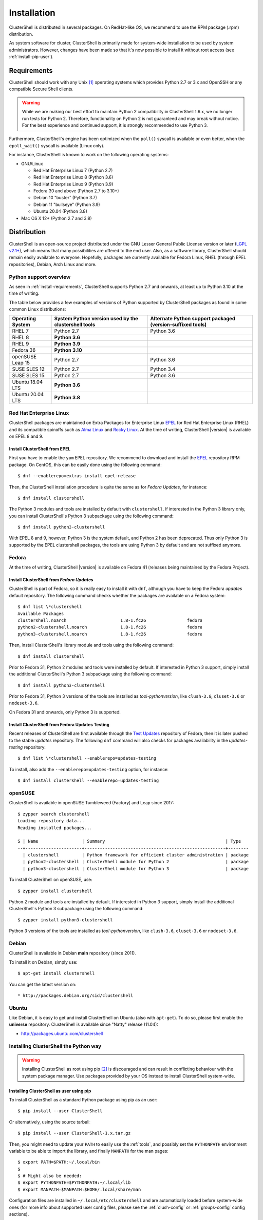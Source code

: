 .. highlight:: console

Installation
============

ClusterShell is distributed in several packages. On RedHat-like OS, we
recommend to use the RPM package (.rpm) distribution.

As system software for cluster, ClusterShell is primarily made for
system-wide installation to be used by system administrators. However,
changes have been made so that it's now possible to install it without
root access (see :ref:`install-pip-user`).

.. _install-requirements:

Requirements
------------

ClusterShell should work with any Unix [#]_ operating systems which provides
Python 2.7 or 3.x and OpenSSH or any compatible Secure Shell clients.

.. warning:: While we are making our best effort to maintain Python 2
   compatibility in ClusterShell 1.9.x, we no longer run tests for Python 2.
   Therefore, functionality on Python 2 is not guaranteed and may break without
   notice. For the best experience and continued support, it is strongly
   recommended to use Python 3.

Furthermore, ClusterShell's engine has been optimized when the ``poll()``
syscall is available or even better, when the ``epoll_wait()`` syscall is
available (Linux only).

For instance, ClusterShell is known to work on the following operating systems:

* GNU/Linux

  * Red Hat Enterprise Linux 7 (Python 2.7)

  * Red Hat Enterprise Linux 8 (Python 3.6)

  * Red Hat Enterprise Linux 9 (Python 3.9)

  * Fedora 30 and above (Python 2.7 to 3.10+)

  * Debian 10 "buster" (Python 3.7)

  * Debian 11 "bullseye" (Python 3.9)

  * Ubuntu 20.04 (Python 3.8)

* Mac OS X 12+ (Python 2.7 and 3.8)

Distribution
------------

ClusterShell is an open-source project distributed under the GNU Lesser General
Public License version or later (`LGPL v2.1+`_), which means that many
possibilities are offered to the end user. Also, as a software library,
ClusterShell should remain easily available to everyone. Hopefully, packages are
currently available for Fedora Linux, RHEL (through EPEL repositories), Debian,
Arch Linux and more.

.. _install-python-support-overview:

Python support overview
^^^^^^^^^^^^^^^^^^^^^^^

As seen in :ref:`install-requirements`, ClusterShell supports Python 2.7 and
onwards, at least up to Python 3.10 at the time of writing.

The table below provides a few examples of versions of Python supported by
ClusterShell packages as found in some common Linux distributions:

+------------------+----------------------------+-----------------------------------+
| Operating        | System Python version used | Alternate Python support          |
| System           | by the clustershell tools  | packaged (version-suffixed tools) |
+==================+============================+===================================+
| RHEL 7           | Python 2.7                 | Python 3.6                        |
+------------------+----------------------------+-----------------------------------+
| RHEL 8           | **Python 3.6**             |                                   |
+------------------+----------------------------+-----------------------------------+
| RHEL 9           | **Python 3.9**             |                                   |
+------------------+----------------------------+-----------------------------------+
| Fedora 36        | **Python 3.10**            |                                   |
+------------------+----------------------------+-----------------------------------+
| openSUSE Leap 15 | Python 2.7                 | Python 3.6                        |
+------------------+----------------------------+-----------------------------------+
| SUSE SLES 12     | Python 2.7                 | Python 3.4                        |
+------------------+----------------------------+-----------------------------------+
| SUSE SLES 15     | Python 2.7                 | Python 3.6                        |
+------------------+----------------------------+-----------------------------------+
| Ubuntu 18.04 LTS | **Python 3.6**             |                                   |
+------------------+----------------------------+-----------------------------------+
| Ubuntu 20.04 LTS | **Python 3.8**             |                                   |
+------------------+----------------------------+-----------------------------------+

Red Hat Enterprise Linux
^^^^^^^^^^^^^^^^^^^^^^^^

ClusterShell packages are maintained on Extra Packages for Enterprise Linux
`EPEL`_ for Red Hat Enterprise Linux (RHEL) and its compatible spinoffs such
as `Alma Linux`_ and `Rocky Linux`_. At the time of writing, ClusterShell |version|
is available on EPEL 8 and 9.


Install ClusterShell from EPEL
""""""""""""""""""""""""""""""

First you have to enable the ``yum`` EPEL repository. We recommend to download
and install the `EPEL`_ repository RPM package. On CentOS, this can be easily
done using the following command::

    $ dnf --enablerepo=extras install epel-release

Then, the ClusterShell installation procedure is quite the same as for
*Fedora Updates*, for instance::

    $ dnf install clustershell

The Python 3 modules and tools are installed by default with ``clustershell``.
If interested in the Python 3 library only, you can install ClusterShell's
Python 3 subpackage using the following command::

    $ dnf install python3-clustershell

With EPEL 8 and 9, however, Python 3 is the system default, and Python 2 has
been deprecated. Thus only Python 3 is supported by the EPEL clustershell
packages, the tools are using Python 3 by default and are not suffixed anymore.

Fedora
^^^^^^

At the time of writing, ClusterShell |version| is available on Fedora 41
(releases being maintained by the Fedora Project).

Install ClusterShell from *Fedora Updates*
""""""""""""""""""""""""""""""""""""""""""

ClusterShell is part of Fedora, so it is really easy to install it with
``dnf``, although you have to keep the Fedora *updates* default repository.
The following command checks whether the packages are available on a Fedora
system::

    $ dnf list \*clustershell
    Available Packages
    clustershell.noarch                     1.8-1.fc26                fedora
    python2-clustershell.noarch             1.8-1.fc26                fedora
    python3-clustershell.noarch             1.8-1.fc26                fedora

Then, install ClusterShell's library module and tools using the following
command::

    $ dnf install clustershell

Prior to Fedora 31, Python 2 modules and tools were installed by default. If
interested in Python 3 support, simply install the additional ClusterShell's
Python 3 subpackage using the following command::

    $ dnf install python3-clustershell

Prior to Fedora 31, Python 3 versions of the tools are installed as
*tool-pythonversion*, like ``clush-3.6``, ``cluset-3.6`` or ``nodeset-3.6``.

On Fedora 31 and onwards, only Python 3 is supported.

Install ClusterShell from Fedora Updates Testing
""""""""""""""""""""""""""""""""""""""""""""""""

Recent releases of ClusterShell are first available through the
`Test Updates`_ repository of Fedora, then it is later pushed to the stable
*updates* repository. The following ``dnf`` command will also checks for
packages availability in the *updates-testing* repository::

    $ dnf list \*clustershell --enablerepo=updates-testing

To install, also add the ``--enablerepo=updates-testing`` option, for
instance::

    $ dnf install clustershell --enablerepo=updates-testing

openSUSE
^^^^^^^^

ClusterShell is available in openSUSE Tumbleweed (Factory) and Leap since 2017::

    $ zypper search clustershell
    Loading repository data...
    Reading installed packages...

    S | Name                 | Summary                                               | Type
    --+----------------------+-------------------------------------------------------+--------
      | clustershell         | Python framework for efficient cluster administration | package
      | python2-clustershell | ClusterShell module for Python 2                      | package
      | python3-clustershell | ClusterShell module for Python 3                      | package


To install ClusterShell on openSUSE, use::

    $ zypper install clustershell

Python 2 module and tools are installed by default. If interested in Python 3 support,
simply install the additional ClusterShell's Python 3 subpackage
using the following command::

    $ zypper install python3-clustershell

Python 3 versions of the tools are installed as *tool-pythonversion*, like
``clush-3.6``, ``cluset-3.6`` or ``nodeset-3.6``.

Debian
^^^^^^

ClusterShell is available in Debian **main** repository (since 2011).

To install it on Debian, simply use::

    $ apt-get install clustershell

You can get the latest version on::

* http://packages.debian.org/sid/clustershell


Ubuntu
^^^^^^

Like Debian, it is easy to get and install ClusterShell on Ubuntu (also with
``apt-get``). To do so, please first enable the **universe** repository.
ClusterShell is available since "Natty" release (11.04):

* http://packages.ubuntu.com/clustershell

.. _install-python:

Installing ClusterShell the Python way
^^^^^^^^^^^^^^^^^^^^^^^^^^^^^^^^^^^^^^

.. warning:: Installing ClusterShell as root using pip [#]_ is discouraged and
   can result in conflicting behaviour with the system package manager.  Use
   packages provided by your OS instead to install ClusterShell system-wide.

.. _install-pip-user:

Installing ClusterShell as user using pip
"""""""""""""""""""""""""""""""""""""""""

To install ClusterShell as a standard Python package using pip as an user::

    $ pip install --user ClusterShell

Or alternatively, using the source tarball::

    $ pip install --user ClusterShell-1.x.tar.gz

Then, you might need to update your ``PATH`` to easily use the :ref:`tools`,
and possibly set the ``PYTHONPATH`` environment variable to be able to import
the library, and finally ``MANPATH`` for the man pages::

    $ export PATH=$PATH:~/.local/bin
    $
    $ # Might also be needed:
    $ export PYTHONPATH=$PYTHONPATH:~/.local/lib
    $ export MANPATH=$MANPATH:$HOME/.local/share/man

Configuration files are installed in ``~/.local/etc/clustershell`` and are
automatically loaded before system-wide ones (for more info about supported
user config files, please see the :ref:`clush-config` or :ref:`groups-config`
config sections).

.. _install-venv-pip:

Isolated environment using virtualenv and pip
"""""""""""""""""""""""""""""""""""""""""""""

It is possible to use virtual env (`venv`_) and pip to install ClusterShell
in an isolated environment::

    $ python3 -m venv venv
    $ source venv/bin/activate
    $ pip install ClusterShell

.. _install-source:

Source
------

Current source is available through Git, use the following command to retrieve
the latest development version from the repository::

    $ git clone git@github.com:cea-hpc/clustershell.git


.. [#] Unix in the same sense of the *Availability: Unix* notes in the Python
   documentation
.. [#] pip is a tool for installing and managing Python packages, such as
   those found in the Python Package Index

.. _LGPL v2.1+: https://www.gnu.org/licenses/old-licenses/lgpl-2.1.en.html
.. _Test Updates: http://fedoraproject.org/wiki/QA/Updates_Testing
.. _EPEL: http://fedoraproject.org/wiki/EPEL
.. _Alma Linux: https://almalinux.org/
.. _Rocky Linux: https://rockylinux.org/
.. _venv: https://docs.python.org/3/tutorial/venv.html
